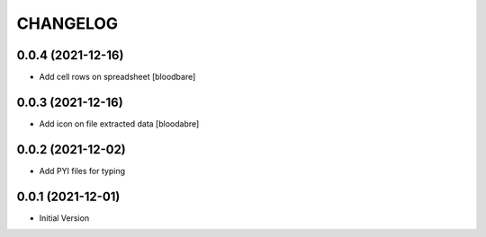 CHANGELOG
=========

0.0.4 (2021-12-16)
------------------

- Add cell rows on spreadsheet
  [bloodbare]

0.0.3 (2021-12-16)
------------------

- Add icon on file extracted data
  [bloodabre]


0.0.2 (2021-12-02)
------------------

- Add PYI files for typing


0.0.1 (2021-12-01)
------------------

- Initial Version
